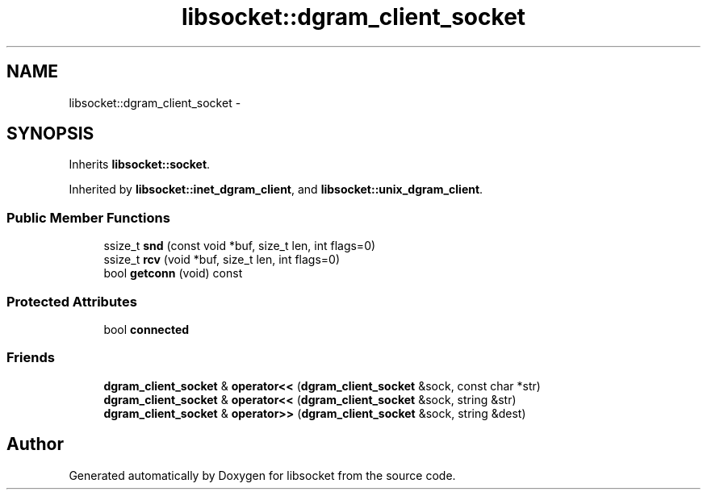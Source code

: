 .TH "libsocket::dgram_client_socket" 3 "Sat Mar 2 2013" "libsocket" \" -*- nroff -*-
.ad l
.nh
.SH NAME
libsocket::dgram_client_socket \- 
.SH SYNOPSIS
.br
.PP
.PP
Inherits \fBlibsocket::socket\fP\&.
.PP
Inherited by \fBlibsocket::inet_dgram_client\fP, and \fBlibsocket::unix_dgram_client\fP\&.
.SS "Public Member Functions"

.in +1c
.ti -1c
.RI "ssize_t \fBsnd\fP (const void *buf, size_t len, int flags=0)"
.br
.ti -1c
.RI "ssize_t \fBrcv\fP (void *buf, size_t len, int flags=0)"
.br
.ti -1c
.RI "bool \fBgetconn\fP (void) const "
.br
.in -1c
.SS "Protected Attributes"

.in +1c
.ti -1c
.RI "bool \fBconnected\fP"
.br
.in -1c
.SS "Friends"

.in +1c
.ti -1c
.RI "\fBdgram_client_socket\fP & \fBoperator<<\fP (\fBdgram_client_socket\fP &sock, const char *str)"
.br
.ti -1c
.RI "\fBdgram_client_socket\fP & \fBoperator<<\fP (\fBdgram_client_socket\fP &sock, string &str)"
.br
.ti -1c
.RI "\fBdgram_client_socket\fP & \fBoperator>>\fP (\fBdgram_client_socket\fP &sock, string &dest)"
.br
.in -1c

.SH "Author"
.PP 
Generated automatically by Doxygen for libsocket from the source code\&.

